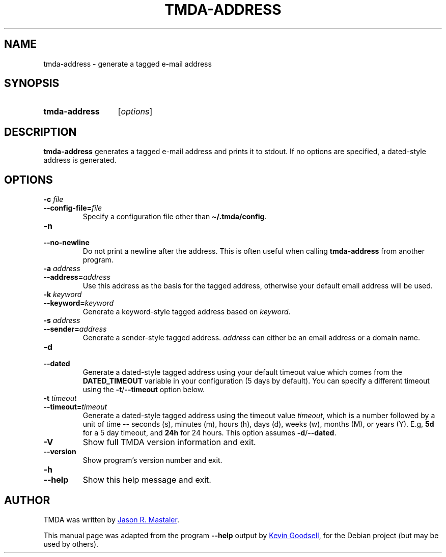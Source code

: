 .\" Hey, EMACS: -*- nroff -*-
.TH TMDA-ADDRESS 1 "2010-01-24" TMDA "TMDA Programs"
.\" Please adjust this date whenever revising the manpage.
.\"
.\" Some roff macros, for reference:
.\" .nh        disable hyphenation
.\" .hy        enable hyphenation
.\" .ad l      left justify
.\" .ad b      justify to both left and right margins
.\" .nf        disable filling
.\" .fi        enable filling
.\" .br        insert line break
.\" .sp <n>    insert n+1 empty lines
.\" for manpage-specific macros, see man(7)
.\" **********************************************************************
.SH NAME
tmda\-address \- generate a tagged e-mail address
.\" **********************************************************************
.SH SYNOPSIS
.SY tmda\-address
.RI [ options ]
.YS
.\" **********************************************************************
.SH DESCRIPTION
.B tmda\-address
generates a tagged e-mail address and prints it to stdout.
If no options are specified, a dated-style address is generated.
.\" **********************************************************************
.SH OPTIONS
.TP
.BI "\-c " file
.TQ
.BI \-\-config\-file= file
Specify a configuration file other than
.BR \(ti/.tmda/config .
.TP
.B \-n
.TQ
.B \-\-no\-newline
Do not print a newline after the address.
This is often useful when calling
.B \%tmda\-address
from another program.
.TP
.BI "\-a " address
.TQ
.BI \-\-address= address
Use this address as the basis for the tagged address, otherwise your
default email address will be used.
.TP
.BI "\-k " keyword
.TQ
.BI \-\-keyword= keyword
Generate a keyword-style tagged address based on
.IR keyword .
.TP
.BI "\-s " address
.TQ
.BI \-\-sender= address
Generate a sender-style tagged address.
.I address
can either be an email address or a domain name.
.TP
.B \-d
.TQ
.B \-\-dated
Generate a dated-style tagged address using your default timeout value
which comes from the
.B DATED_TIMEOUT
variable in your configuration (5 days by default).
You can specify a different timeout using the
.BR \-t / \-\-timeout
option below.
.TP
.BI "\-t " timeout
.TQ
.BI \-\-timeout= timeout
Generate a dated-style tagged address using the timeout value
.IR timeout ,
which is a number followed by a unit of time -- seconds (s), minutes (m),
hours (h), days (d), weeks (w), months (M), or years (Y).
E.g,
.B 5d
for a 5 day timeout, and
.B 24h
for 24 hours.
This option assumes
.BR \-d / \-\-dated .
.TP
.B \-V
Show full TMDA version information and exit.
.TP
.B \-\-version
Show program's version number and exit.
.TP
.B \-h
.TQ
.B \-\-help
Show this help message and exit.
.\" **********************************************************************
.\".SH SEE ALSO
.\" **********************************************************************
.SH AUTHOR
TMDA was written by
.MT jason@mastaler.com
Jason R. Mastaler
.ME .
.PP
This manual page was adapted from the program
.B \%\-\-help
output by
.MT kevin\-opensource@omegacrash.net
Kevin Goodsell
.ME ,
for the Debian project (but may be used by others).
